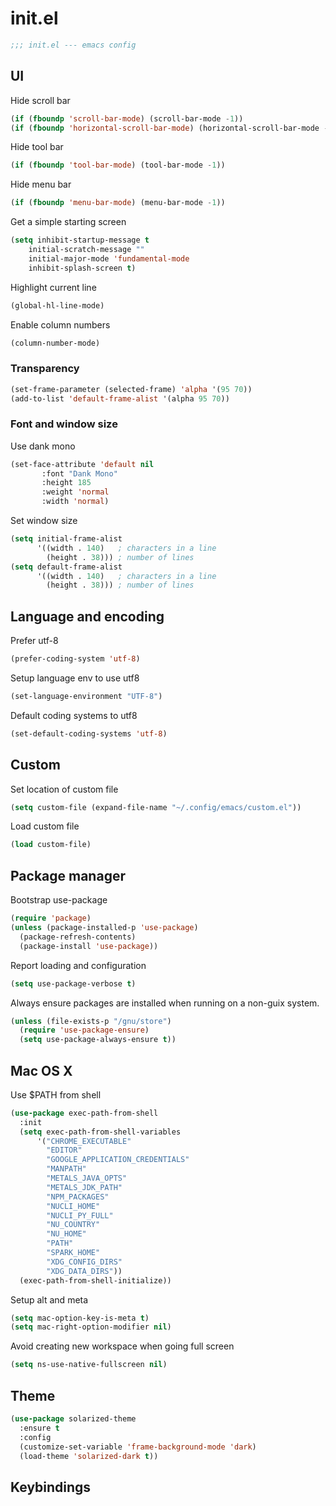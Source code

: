 
* init.el

#+BEGIN_SRC emacs-lisp
  ;;; init.el --- emacs config
#+END_SRC
 
** UI
Hide scroll bar
#+BEGIN_SRC emacs-lisp
  (if (fboundp 'scroll-bar-mode) (scroll-bar-mode -1))
  (if (fboundp 'horizontal-scroll-bar-mode) (horizontal-scroll-bar-mode -1))  
#+END_SRC

Hide tool bar
#+BEGIN_SRC emacs-lisp
  (if (fboundp 'tool-bar-mode) (tool-bar-mode -1))
#+END_SRC

Hide menu bar
#+begin_src emacs-lisp
  (if (fboundp 'menu-bar-mode) (menu-bar-mode -1))
#+end_src

Get a simple starting screen
#+begin_src emacs-lisp
  (setq inhibit-startup-message t
      initial-scratch-message ""
      initial-major-mode 'fundamental-mode
      inhibit-splash-screen t)
#+end_src

Highlight current line
#+begin_src emacs-lisp
  (global-hl-line-mode)
#+end_src

Enable column numbers
#+begin_src emacs-lisp
  (column-number-mode)
#+end_src

*** Transparency
#+BEGIN_SRC emacs-lisp
(set-frame-parameter (selected-frame) 'alpha '(95 70))
(add-to-list 'default-frame-alist '(alpha 95 70))
#+END_SRC

*** Font and window size 
Use dank mono
#+begin_src emacs-lisp
  (set-face-attribute 'default nil 
         :font "Dank Mono"
         :height 185
         :weight 'normal
         :width 'normal)
#+end_src
Set window size
#+begin_src emacs-lisp
(setq initial-frame-alist
      '((width . 140)   ; characters in a line
        (height . 38))) ; number of lines
(setq default-frame-alist
      '((width . 140)   ; characters in a line
        (height . 38))) ; number of lines
#+end_src
** Language and encoding
Prefer utf-8
#+BEGIN_SRC emacs-lisp
  (prefer-coding-system 'utf-8)
#+END_SRC

Setup language env to use utf8
#+BEGIN_SRC emacs-lisp
  (set-language-environment "UTF-8")
#+END_SRC
Default coding systems to utf8
#+BEGIN_SRC emacs-lisp
  (set-default-coding-systems 'utf-8)
#+END_SRC

** Custom
Set location of custom file
#+BEGIN_SRC emacs-lisp
(setq custom-file (expand-file-name "~/.config/emacs/custom.el"))
#+END_SRC
Load custom file
#+BEGIN_SRC emacs-lisp
  (load custom-file)
#+END_SRC

** Package manager
Bootstrap use-package
#+BEGIN_SRC emacs-lisp
(require 'package)
(unless (package-installed-p 'use-package)
  (package-refresh-contents)
  (package-install 'use-package))
#+END_SRC
Report loading and configuration
#+begin_src emacs-lisp
  (setq use-package-verbose t)
#+end_src
Always ensure packages are installed when running on a non-guix system.

#+begin_src emacs-lisp
(unless (file-exists-p "/gnu/store")
  (require 'use-package-ensure)
  (setq use-package-always-ensure t))
#+end_src

** Mac OS X
Use $PATH from shell
#+begin_src emacs-lisp
  (use-package exec-path-from-shell
    :init
    (setq exec-path-from-shell-variables
        '("CHROME_EXECUTABLE"
          "EDITOR"
          "GOOGLE_APPLICATION_CREDENTIALS"
          "MANPATH"
          "METALS_JAVA_OPTS"
          "METALS_JDK_PATH"
          "NPM_PACKAGES"
          "NUCLI_HOME"
          "NUCLI_PY_FULL"
          "NU_COUNTRY"
          "NU_HOME"
          "PATH"
          "SPARK_HOME"
          "XDG_CONFIG_DIRS"
          "XDG_DATA_DIRS"))
    (exec-path-from-shell-initialize))
#+end_src

Setup alt and meta
#+begin_src emacs-lisp
(setq mac-option-key-is-meta t)
(setq mac-right-option-modifier nil)
#+end_src

Avoid creating new workspace when going full screen

#+begin_src emacs-lisp
  (setq ns-use-native-fullscreen nil)
#+end_src

** Theme 
#+begin_src emacs-lisp
  (use-package solarized-theme
    :ensure t
    :config
    (customize-set-variable 'frame-background-mode 'dark)
    (load-theme 'solarized-dark t))
#+end_src

** Keybindings 
